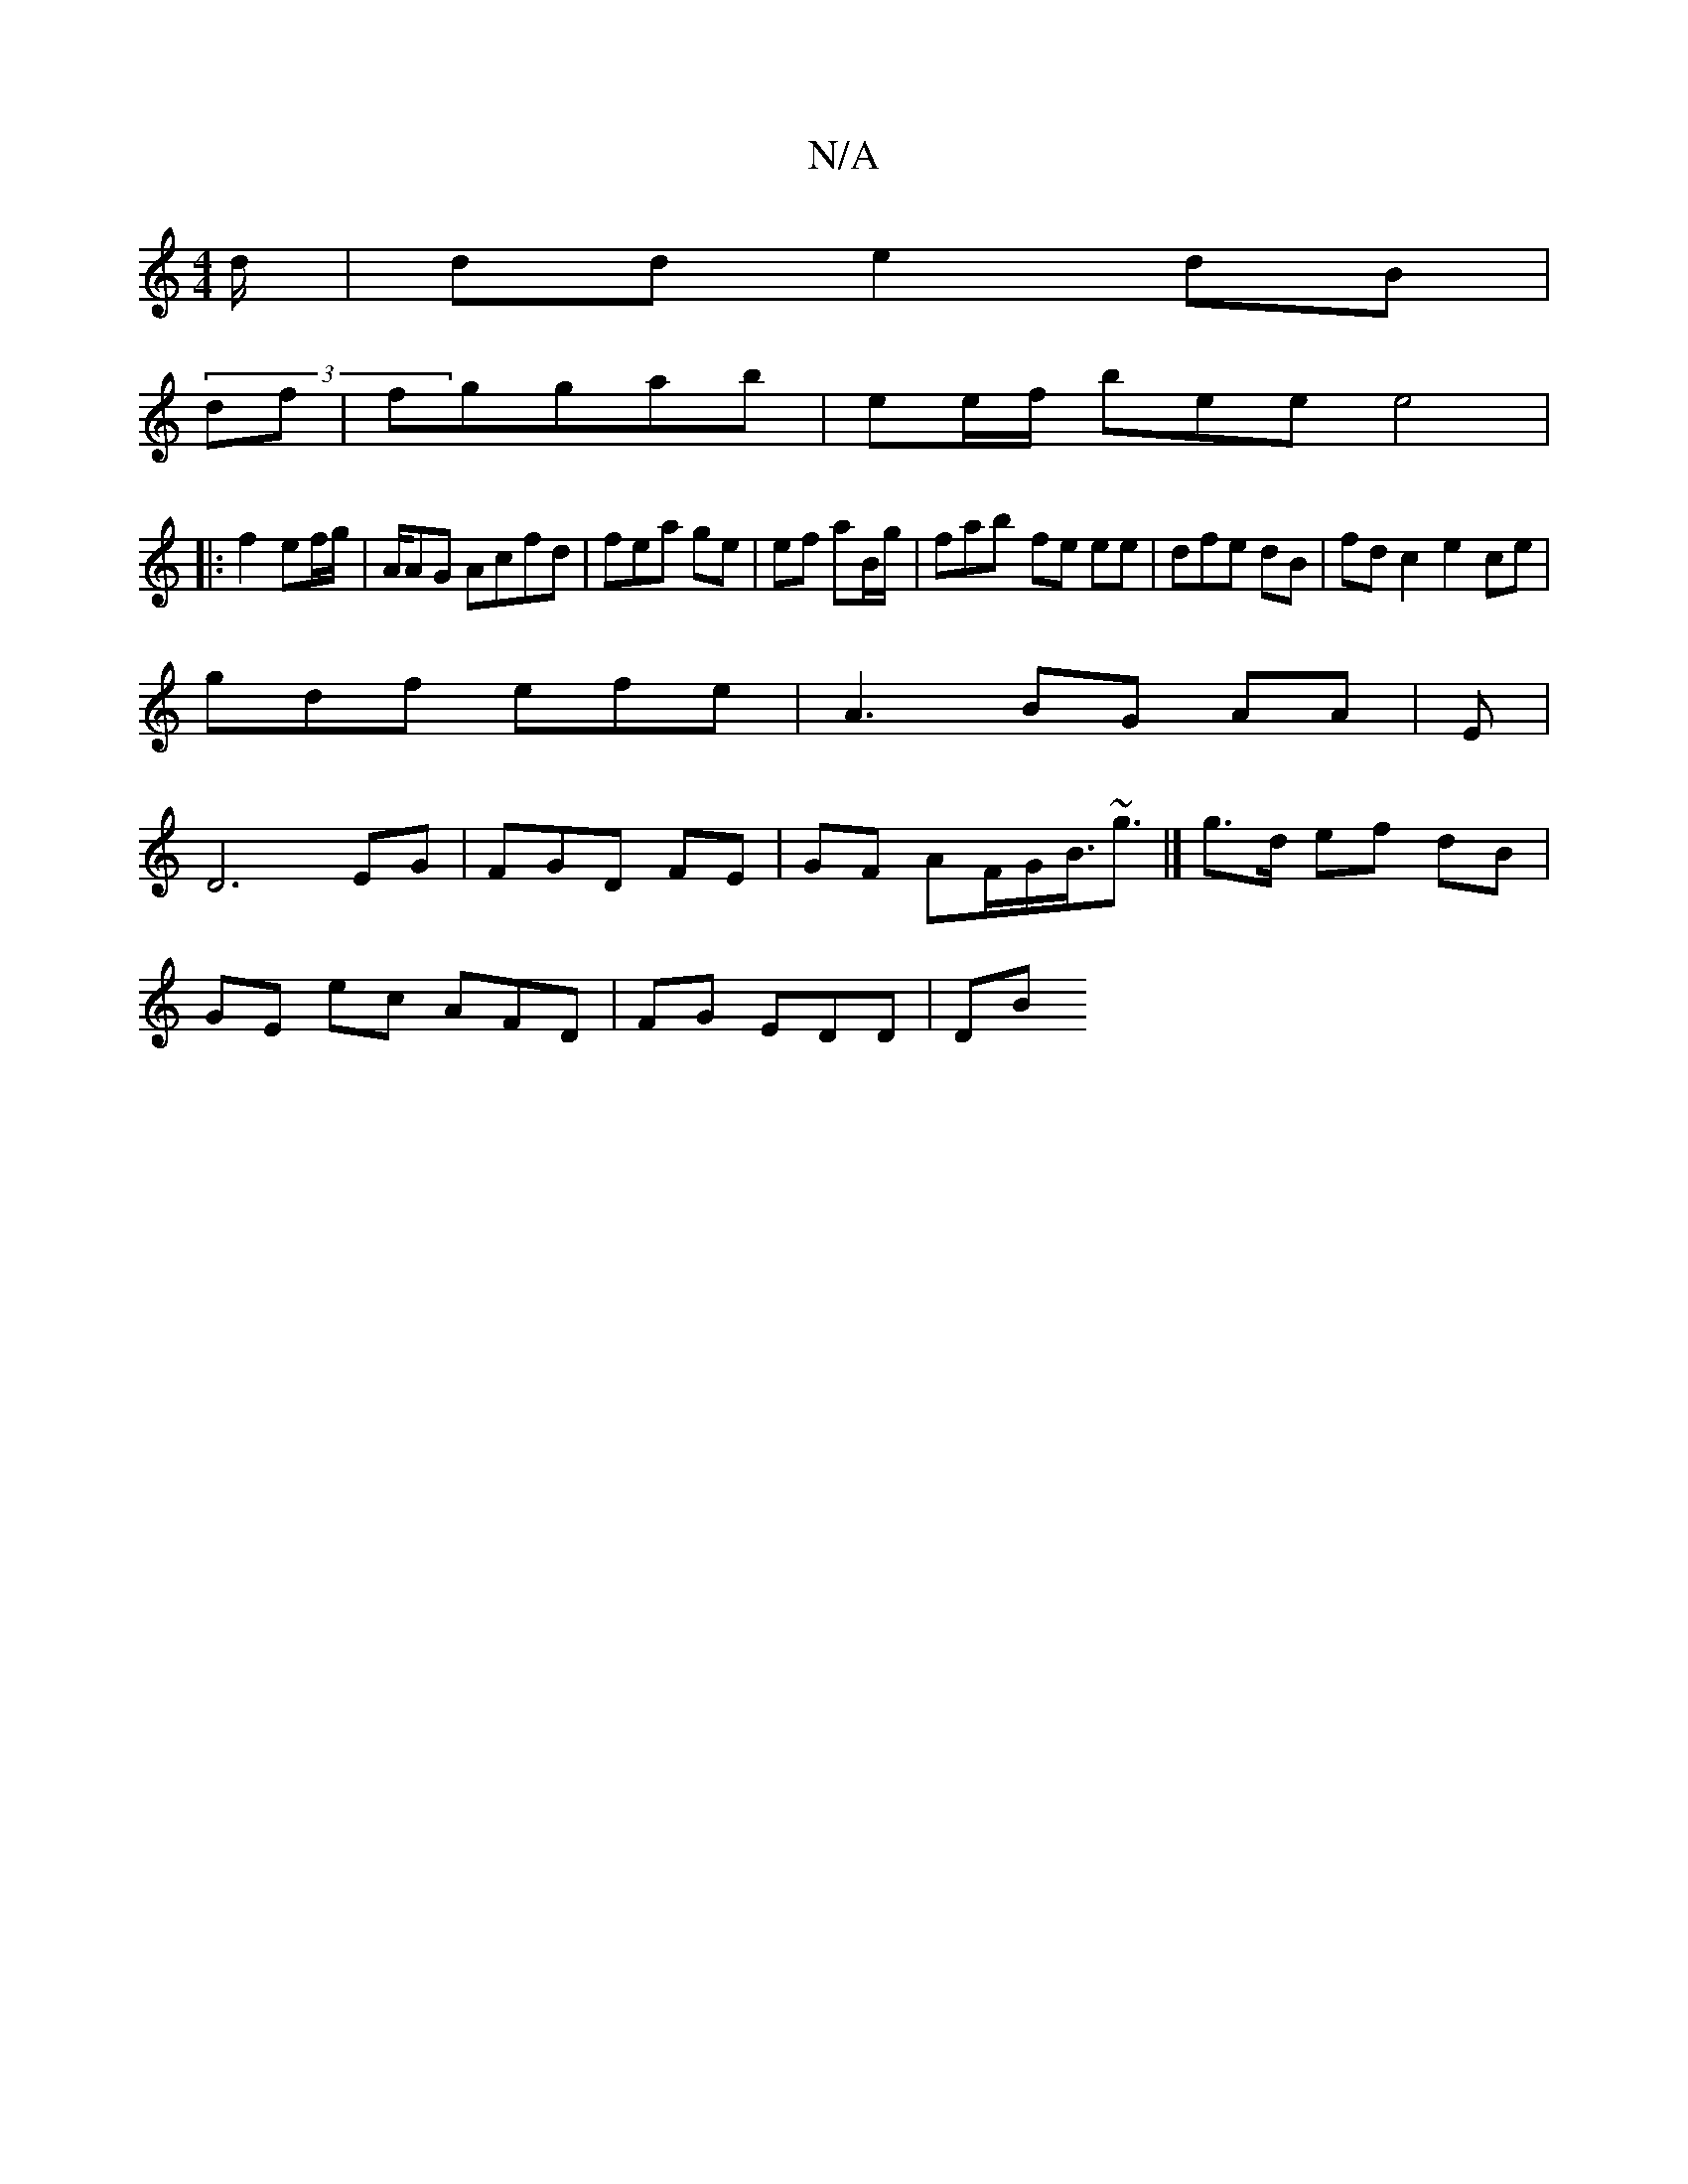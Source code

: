 X:1
T:N/A
M:4/4
R:N/A
K:Cmajor
d/2|dd e2dB |
(3df|fggab | ee/f/ bee e4 |
|:f2 ef/g/|A/AG Acfd |fea ge|ef aB/g/|fab- fe ee|dfe dB | fd c2 e2 ce |
gdf efe | A3 BG AA|E |
D6 EG|FGD FE | GF AF/G/B/>~g3|] g>d ef dB|
GE ec AFD| FG EDD|DB